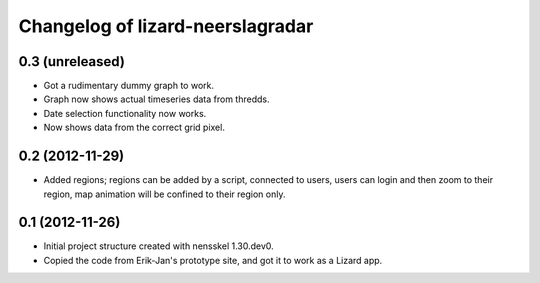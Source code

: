 Changelog of lizard-neerslagradar
===================================================


0.3 (unreleased)
----------------

- Got a rudimentary dummy graph to work.
- Graph now shows actual timeseries data from thredds.
- Date selection functionality now works.
- Now shows data from the correct grid pixel.


0.2 (2012-11-29)
----------------

- Added regions; regions can be added by a script, connected to users,
  users can login and then zoom to their region, map animation will be
  confined to their region only.


0.1 (2012-11-26)
----------------

- Initial project structure created with nensskel 1.30.dev0.

- Copied the code from Erik-Jan's prototype site, and got it to work
  as a Lizard app.
